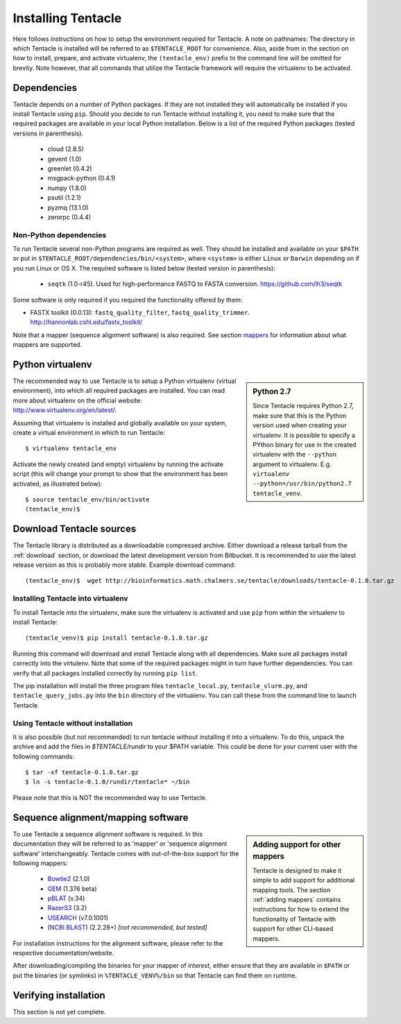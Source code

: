 ###################
Installing Tentacle
###################
Here follows instructions on how to setup the environment required for
Tentacle.  A note on pathnames: The directory in which Tentacle is installed
will be referred to as ``$TENTACLE_ROOT`` for convenience. Also, aside from in
the section on how to install, prepare, and activate virtualenv, the
``(tentacle_env)`` prefix to the command line will be omitted for brevity. Note
however, that all commands that utilize the Tentacle framework will require the
virtualenv to be activated.

Dependencies
************
Tentacle depends on a number of Python packages. If they are not installed they
will automatically be installed if you install Tentacle using ``pip``. Should
you decide to run Tentacle without installing it, you need to make sure that
the required packages are available in your local Python installation.  Below
is a list of the required Python packages (tested versions in parenthesis).

 * cloud (2.8.5)
 * gevent (1.0)
 * greenlet (0.4.2)
 * msgpack-python (0.4.1)
 * numpy (1.8.0)
 * psutil (1.2.1)
 * pyzmq (13.1.0)
 * zerorpc (0.4.4)

Non-Python dependencies
=======================
To run Tentacle several non-Python programs are required as well. They should
be installed and available on your ``$PATH`` or put in
``$TENTACLE_ROOT/dependencies/bin/<system>``, where ``<system>`` is either
``Linux`` or ``Darwin`` depending on if you run Linux or OS X.  The required
software is listed below (tested version in parenthesis):
 
 * ``seqtk`` (1.0-r45). Used for high-performance FASTQ to FASTA conversion.
   https://github.com/lh3/seqtk

Some software is only required if you required the functionality offered by them:

* FASTX toolkit (0.0.13): ``fastq_quality_filter``, ``fastq_quality_trimmer``. 
  http://hannonlab.cshl.edu/fastx_toolkit/

Note that a mapper (sequence alignment software) is also required. See section
`mappers`_ for information about what mappers are supported.
 

.. _virtualenv:

Python virtualenv
*****************
.. sidebar:: Python 2.7

    Since Tentacle requires Python 2.7, make sure that this is the Python
    version used when creating your virtualenv. It is possible to specify a
    PYthon binary for use in the created virtualenv with the ``--python``
    argument to virtualenv.  E.g. ``virtualenv --python=/usr/bin/python2.7
    tentacle_venv``.
   
The recommended way to use Tentacle is to setup a Python virtualenv (virtual
environment), into which all required packages are installed. You can read more
about virtualenv on the official website: http://www.virtualenv.org/en/latest/.

Assuming that virtualenv is installed and globally available on your system,
create a virtual environment in which to run Tentacle::

  $ virtualenv tentacle_env

Activate the newly created (and empty) virtualenv by running the activate
script (this will change your prompt to show that the environment has been
activated, as illustrated below)::

  $ source tentacle_env/bin/activate
  (tentacle_env)$ 


.. _installation:

Download Tentacle sources
*************************
The Tentacle library is distributed as a downloadable compressed archive.
Either download a release tarball from the :ref:`download` section, or download
the latest development version from Bitbucket. It is recommended to use the
latest release version as this is probably more stable.
Example download command::

  (tentacle_env)$  wget http://bioinformatics.math.chalmers.se/tentacle/downloads/tentacle-0.1.0.tar.gz

Installing Tentacle into virtualenv
===================================
To install Tentacle into the virtualenv, make sure the virtualenv
is activated and use ``pip`` from within the virtualenv to install Tentacle::

  (tentacle_venv)$ pip install tentacle-0.1.0.tar.gz

Running this command will download and install Tentacle along with all
dependencies.  Make sure all packages install correctly into the virtulenv.
Note that some of the required packages might in turn have further
dependencies.  You can verify that all packages installed correctly by running
``pip list``.

The pip installation will install the three program files
``tentacle_local.py``, ``tentacle_slurm.py``, and ``tentacle_query_jobs.py``
into the ``bin`` directory of the virtualenv. You can call these from the
command line to launch Tentacle.

Using Tentacle without installation
===================================
It is also possible (but not recommended) to run tentacle without installing it
into a virtualenv. To do this, unpack the archive and add the files in
`$TENTACLE/rundir` to your $PATH variable. This could be done for your current
user with the following commands::
  
  $ tar -xf tentacle-0.1.0.tar.gz
  $ ln -s tentacle-0.1.0/rundir/tentacle* ~/bin

Please note that this is NOT the recommended way to use Tentacle.


.. _mappers:

Sequence alignment/mapping software
***********************************
.. sidebar:: Adding support for other mappers

  Tentacle is designed to make it simple to add support for additional mapping
  tools. The section :ref:`adding mappers` contains instructions for how to
  extend the functionality of Tentacle with support for other CLI-based mappers.


To use Tentacle a sequence alignment software is required. In this documentation
they will be referred to as 'mapper' or 'sequence alignment software' interchangeably.
Tentacle comes with out-of-the-box support for the following mappers:

 * `Bowtie2`_ (2.1.0)
 * `GEM`_ (1.376 beta)
 * `pBLAT`_ (v.34)
 * `RazerS3`_ (3.2)
 * `USEARCH`_ (v7.0.1001)
 * (`NCBI BLAST`_) (2.2.28+) *[not recommended, but tested]*

.. _Bowtie2: http://bowtie-bio.sourceforge.net/bowtie2/index.shtml
.. _GEM: http://algorithms.cnag.cat/wiki/The_GEM_library
.. _pBLAT: https://code.google.com/p/pblat/
.. _RazerS3: https://www.seqan.de/projects/razers/
.. _USEARCH: http://www.drive5.com/usearch/
.. _NCBI BLAST: http://blast.ncbi.nlm.nih.gov/Blast.cgi?PAGE_TYPE=BlastDocs&DOC_TYPE=Download

For installation instructions for the alignment software, please refer to the 
respective documentation/website. 

After downloading/compiling the binaries for your mapper of interest, either 
ensure that they are available in ``$PATH`` or put the binaries (or symlinks)
in ``%TENTACLE_VENV%/bin`` so that Tentacle can find them on runtime. 


Verifying installation
**********************
This section is not yet complete. 

.. After setting up and activating the virtualenv and installing a suitable
   mapper, run one of the included tests to verify that the installation is
   working as intended. From within ``$TENTACLE_ROOT``, initiate the tests::
   
     (tentacle_env)[$TENTACLE_ROOT]$ rundir/tests_local.py
   
   This will fire off a tests for each mapper to verify that the pipeline 
   runs as intended locally on your computer. Note that these tests will 
   fail if the mappers are not installed.
